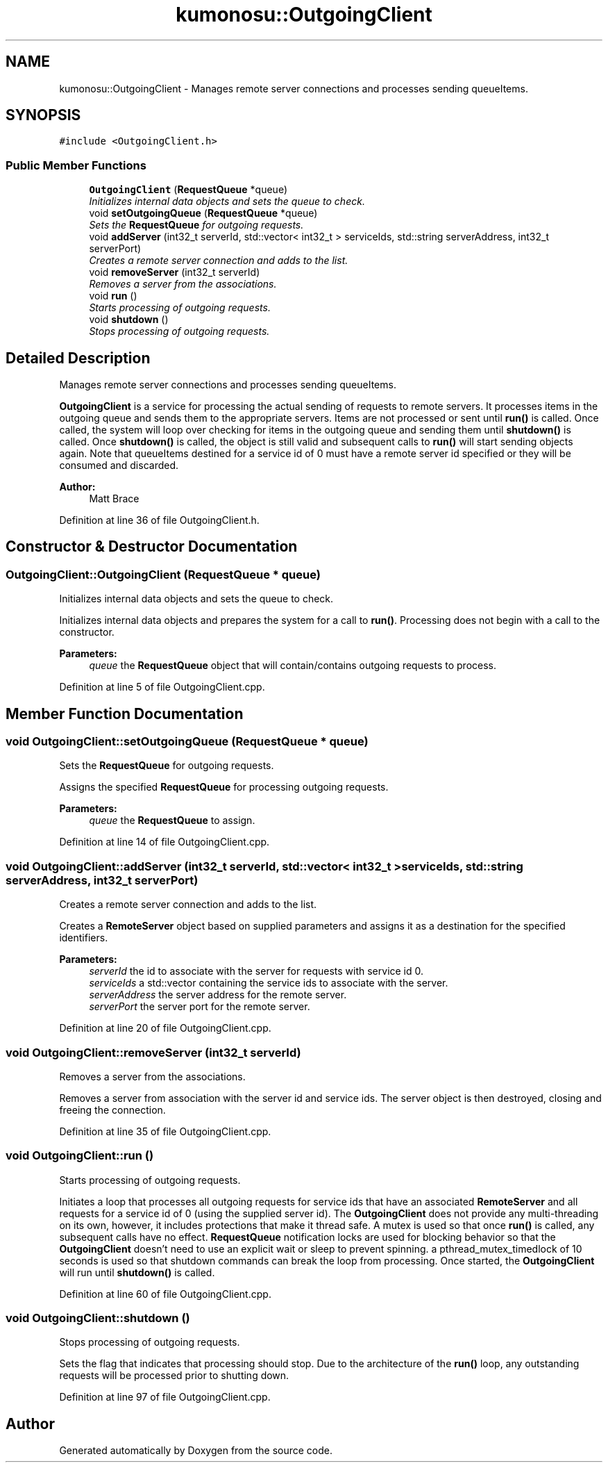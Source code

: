 .TH "kumonosu::OutgoingClient" 3 "14 Aug 2009" "Doxygen" \" -*- nroff -*-
.ad l
.nh
.SH NAME
kumonosu::OutgoingClient \- Manages remote server connections and processes sending queueItems.  

.PP
.SH SYNOPSIS
.br
.PP
\fC#include <OutgoingClient.h>\fP
.PP
.SS "Public Member Functions"

.in +1c
.ti -1c
.RI "\fBOutgoingClient\fP (\fBRequestQueue\fP *queue)"
.br
.RI "\fIInitializes internal data objects and sets the queue to check. \fP"
.ti -1c
.RI "void \fBsetOutgoingQueue\fP (\fBRequestQueue\fP *queue)"
.br
.RI "\fISets the \fBRequestQueue\fP for outgoing requests. \fP"
.ti -1c
.RI "void \fBaddServer\fP (int32_t serverId, std::vector< int32_t > serviceIds, std::string serverAddress, int32_t serverPort)"
.br
.RI "\fICreates a remote server connection and adds to the list. \fP"
.ti -1c
.RI "void \fBremoveServer\fP (int32_t serverId)"
.br
.RI "\fIRemoves a server from the associations. \fP"
.ti -1c
.RI "void \fBrun\fP ()"
.br
.RI "\fIStarts processing of outgoing requests. \fP"
.ti -1c
.RI "void \fBshutdown\fP ()"
.br
.RI "\fIStops processing of outgoing requests. \fP"
.in -1c
.SH "Detailed Description"
.PP 
Manages remote server connections and processes sending queueItems. 

\fBOutgoingClient\fP is a service for processing the actual sending of requests to remote servers. It processes items in the outgoing queue and sends them to the appropriate servers. Items are not processed or sent until \fBrun()\fP is called. Once called, the system will loop over checking for items in the outgoing queue and sending them until \fBshutdown()\fP is called. Once \fBshutdown()\fP is called, the object is still valid and subsequent calls to \fBrun()\fP will start sending objects again. Note that queueItems destined for a service id of 0 must have a remote server id specified or they will be consumed and discarded.
.PP
\fBAuthor:\fP
.RS 4
Matt Brace 
.RE
.PP

.PP
Definition at line 36 of file OutgoingClient.h.
.SH "Constructor & Destructor Documentation"
.PP 
.SS "OutgoingClient::OutgoingClient (\fBRequestQueue\fP * queue)"
.PP
Initializes internal data objects and sets the queue to check. 
.PP
Initializes internal data objects and prepares the system for a call to \fBrun()\fP. Processing does not begin with a call to the constructor. 
.PP
\fBParameters:\fP
.RS 4
\fIqueue\fP the \fBRequestQueue\fP object that will contain/contains outgoing requests to process. 
.RE
.PP

.PP
Definition at line 5 of file OutgoingClient.cpp.
.SH "Member Function Documentation"
.PP 
.SS "void OutgoingClient::setOutgoingQueue (\fBRequestQueue\fP * queue)"
.PP
Sets the \fBRequestQueue\fP for outgoing requests. 
.PP
Assigns the specified \fBRequestQueue\fP for processing outgoing requests. 
.PP
\fBParameters:\fP
.RS 4
\fIqueue\fP the \fBRequestQueue\fP to assign. 
.RE
.PP

.PP
Definition at line 14 of file OutgoingClient.cpp.
.SS "void OutgoingClient::addServer (int32_t serverId, std::vector< int32_t > serviceIds, std::string serverAddress, int32_t serverPort)"
.PP
Creates a remote server connection and adds to the list. 
.PP
Creates a \fBRemoteServer\fP object based on supplied parameters and assigns it as a destination for the specified identifiers. 
.PP
\fBParameters:\fP
.RS 4
\fIserverId\fP the id to associate with the server for requests with service id 0. 
.br
\fIserviceIds\fP a std::vector containing the service ids to associate with the server. 
.br
\fIserverAddress\fP the server address for the remote server. 
.br
\fIserverPort\fP the server port for the remote server. 
.RE
.PP

.PP
Definition at line 20 of file OutgoingClient.cpp.
.SS "void OutgoingClient::removeServer (int32_t serverId)"
.PP
Removes a server from the associations. 
.PP
Removes a server from association with the server id and service ids. The server object is then destroyed, closing and freeing the connection. 
.PP
Definition at line 35 of file OutgoingClient.cpp.
.SS "void OutgoingClient::run ()"
.PP
Starts processing of outgoing requests. 
.PP
Initiates a loop that processes all outgoing requests for service ids that have an associated \fBRemoteServer\fP and all requests for a service id of 0 (using the supplied server id). The \fBOutgoingClient\fP does not provide any multi-threading on its own, however, it includes protections that make it thread safe. A mutex is used so that once \fBrun()\fP is called, any subsequent calls have no effect. \fBRequestQueue\fP notification locks are used for blocking behavior so that the \fBOutgoingClient\fP doesn't need to use an explicit wait or sleep to prevent spinning. a pthread_mutex_timedlock of 10 seconds is used so that shutdown commands can break the loop from processing. Once started, the \fBOutgoingClient\fP will run until \fBshutdown()\fP is called. 
.PP
Definition at line 60 of file OutgoingClient.cpp.
.SS "void OutgoingClient::shutdown ()"
.PP
Stops processing of outgoing requests. 
.PP
Sets the flag that indicates that processing should stop. Due to the architecture of the \fBrun()\fP loop, any outstanding requests will be processed prior to shutting down. 
.PP
Definition at line 97 of file OutgoingClient.cpp.

.SH "Author"
.PP 
Generated automatically by Doxygen from the source code.
